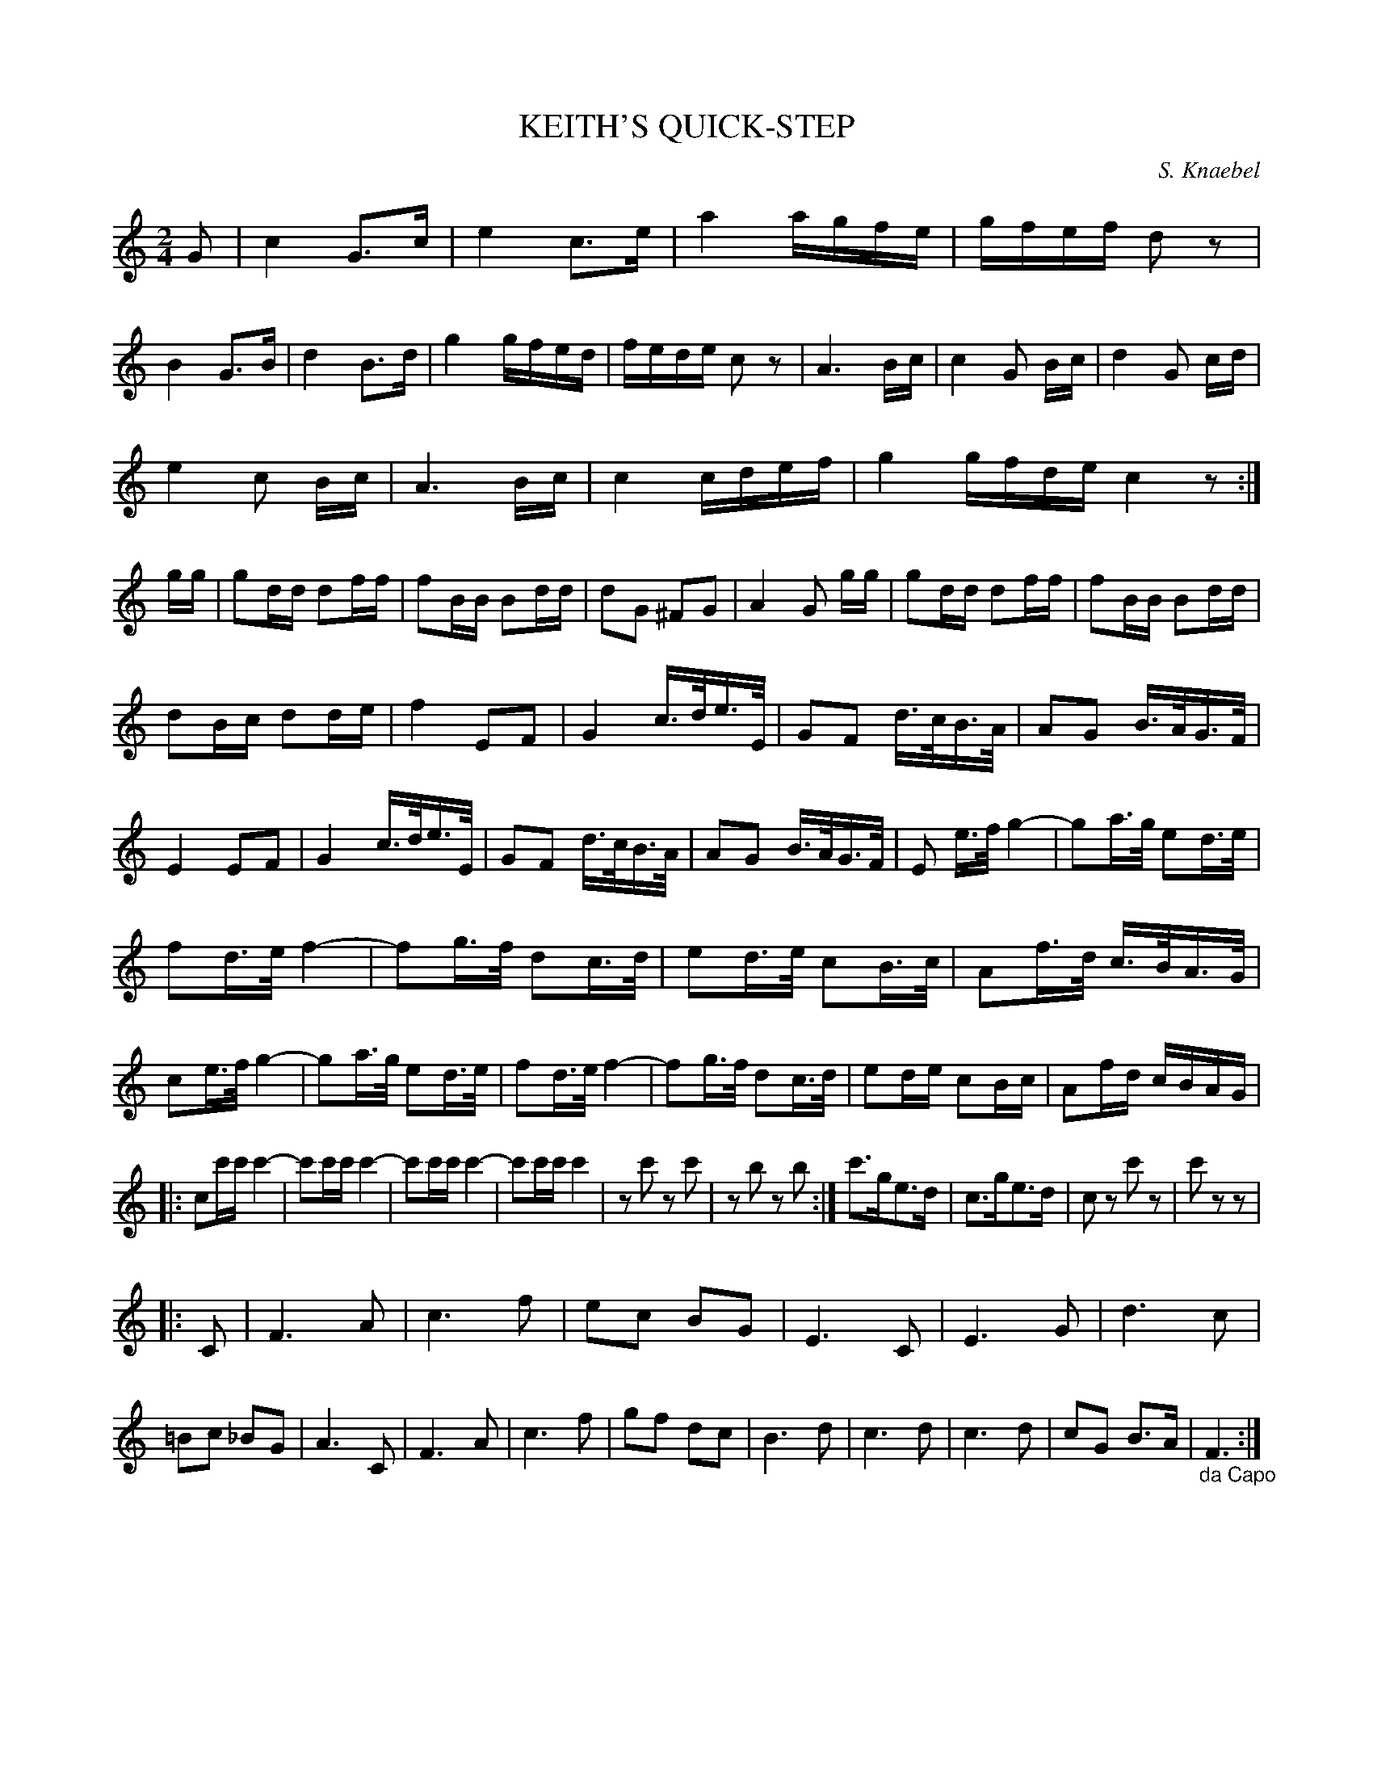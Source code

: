 X: 0991
T: KEITH'S QUICK-STEP
C: S. Knaebel
B: Oliver Ditson "The Boston Collection of Instrumental Music" 1910 p.99 #1
F: http://conquest.imslp.info/files/imglnks/usimg/8/8f/IMSLP175643-PMLP309456-bostoncollection00bost_bw.pdf
%: 2012 John Chambers <jc:trillian.mit.edu>
N: The repeat pattern is ambiguous.  Fixed in one obvious way, but it may not be "correct".
M: 2/4
L: 1/16
K: C
G2 |\
c4 G3c | e4 c3e | a4 agfe | gfef d2z2 | B4 G3B | d4 B3d | g4 gfed | fede c2z2 |\
A6 Bc | c4 G2 Bc | d4 G2 cd |
e4 c2 Bc | A6 Bc | c4 cdef | g4 gfde c4 z2 :| gg |\
g2dd d2ff | f2BB B2dd | d2G2 ^F2G2 | A4 G2 gg | g2dd d2ff | f2BB B2dd |
d2Bc d2de | f4 E2F2 | G4 c>de>E | G2F2 d>cB>A | A2G2 B>AG>F | E4 E2F2 | G4 c>de>E | G2F2 d>cB>A |\
A2G2 B>AG>F | E2 e>f g4- | g2a>g e2d>e |
f2d>e f4- | f2g>f d2c>d | e2d>e c2B>c | A2f>d c>BA>G |\
c2e>f g4- | g2a>g e2d>e | f2d>e f4- | f2g>f d2c>d |\
e2de c2Bc | A2fd cBAG |
|:\
c2c'c' c'4- | c'2c'c' c'4- | c'2c'c' c'4- | c'2c'c'c'4 |\
z2c'2 z2c'2 | z2b2 z2b2 :| c'3ge3d | c3ge3d | c2z2 c'2z2 | c'2z2z2 |
|: C2 |\
F6 A2 | c6 f2 | e2c2 B2G2 | E6 C2 |\
E6 G2 | d6 c2 | =B2c2 _B2G2 | A6 C2 |\
F6 A2 | c6 f2 | g2f2 d2c2 | B6 d2 |\
c6 d2 | c6 d2 | c2G2 B3A |"_da Capo"F6 :|
